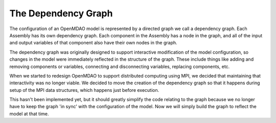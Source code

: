 The Dependency Graph
--------------------

The configuration of an OpenMDAO model is represented by a directed graph
we call a dependency graph.  Each Assembly has its own dependency graph.
Each component in the Assembly has a node in the graph, and all of the input
and output variables of that component also have their own nodes in the graph.

The dependency graph was originally designed to support interactive modification
of the model configuration, so changes in the model were immediately reflected
in the structure of the graph.  These include things like adding and removing
components or variables, connecting and disconnecting variables, replacing
components, etc.

When we started to redesign OpenMDAO to support distributed computing using MPI,
we decided that maintaining that interactivity was no longer viable.  We decided
to move the creation of the dependency graph so that it happens during setup
of the MPI data structures, which happens just before execution.

This hasn't been implemented yet, but it should greatly simplify the code
relating to the graph because we no longer have to keep the graph 'in sync' with
the configuration of the model.  Now we will simply build the graph to reflect
the model at that time.


